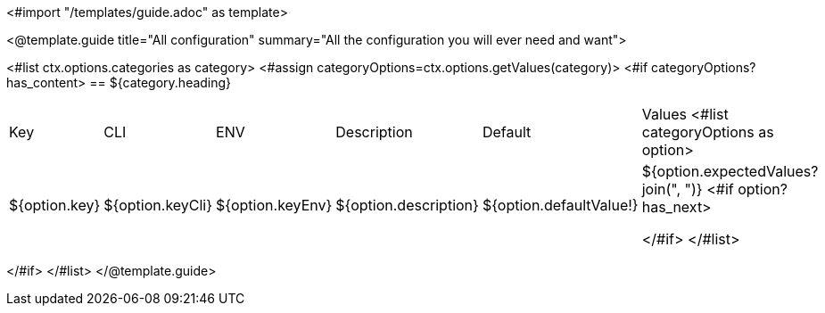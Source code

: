 <#import "/templates/guide.adoc" as template>

<@template.guide
title="All configuration"
summary="All the configuration you will ever need and want">

<#list ctx.options.categories as category>
<#assign categoryOptions=ctx.options.getValues(category)>
<#if categoryOptions?has_content>
== ${category.heading}
|===
|Key|CLI|ENV|Description|Default|Values
<#list categoryOptions as option>
|${option.key}
|${option.keyCli}
|${option.keyEnv}
|${option.description}
|${option.defaultValue!}
|${option.expectedValues?join(", ")}
<#if option?has_next>

</#if>
</#list>
|===
</#if>
</#list>
</@template.guide>
